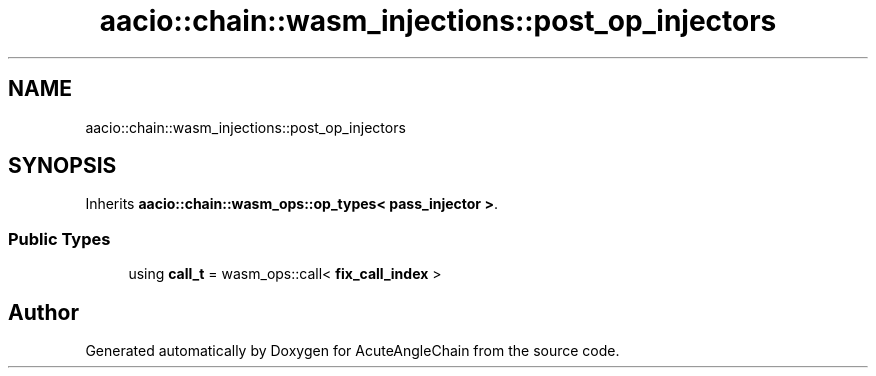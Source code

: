 .TH "aacio::chain::wasm_injections::post_op_injectors" 3 "Sun Jun 3 2018" "AcuteAngleChain" \" -*- nroff -*-
.ad l
.nh
.SH NAME
aacio::chain::wasm_injections::post_op_injectors
.SH SYNOPSIS
.br
.PP
.PP
Inherits \fBaacio::chain::wasm_ops::op_types< pass_injector >\fP\&.
.SS "Public Types"

.in +1c
.ti -1c
.RI "using \fBcall_t\fP = wasm_ops::call< \fBfix_call_index\fP >"
.br
.in -1c

.SH "Author"
.PP 
Generated automatically by Doxygen for AcuteAngleChain from the source code\&.

